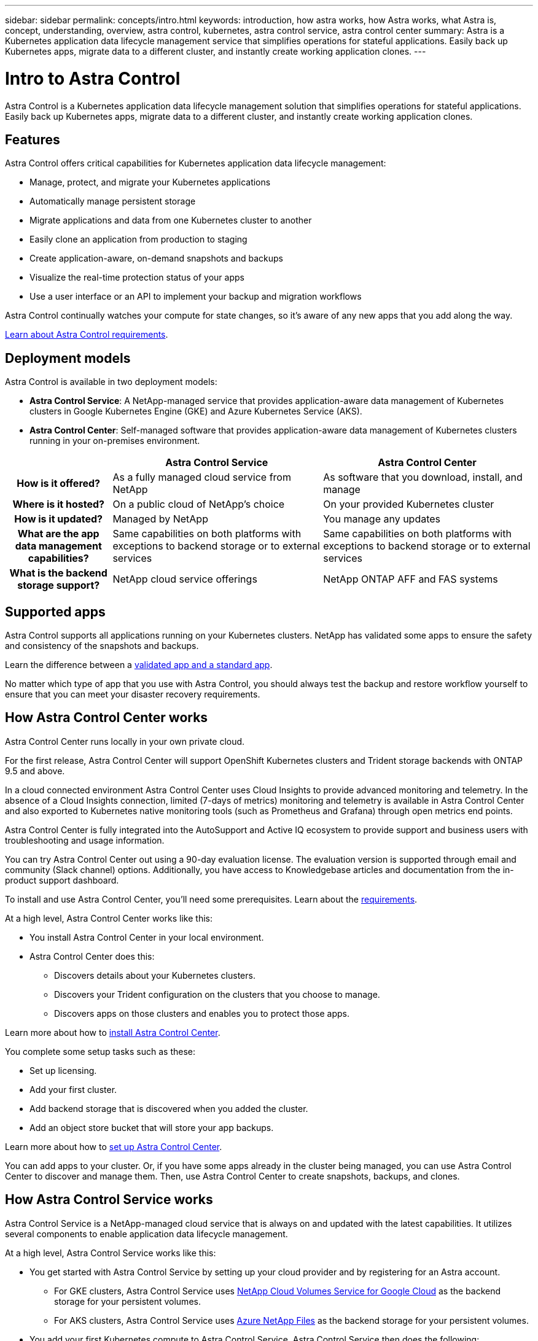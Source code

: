 ---
sidebar: sidebar
permalink: concepts/intro.html
keywords: introduction, how astra works, how Astra works, what Astra is, concept, understanding, overview, astra control, kubernetes, astra control service, astra control center
summary: Astra is a Kubernetes application data lifecycle management service that simplifies operations for stateful applications. Easily back up Kubernetes apps, migrate data to a different cluster, and instantly create working application clones.
---

= Intro to Astra Control
:hardbreaks:
:icons: font
:imagesdir: ../media/concepts/

Astra Control is a Kubernetes application data lifecycle management solution that simplifies operations for stateful applications. Easily back up Kubernetes apps, migrate data to a different cluster, and instantly create working application clones.

== Features

Astra Control offers critical capabilities for Kubernetes application data lifecycle management:

* Manage, protect, and migrate your Kubernetes applications
* Automatically manage persistent storage
* Migrate applications and data from one Kubernetes cluster to another
* Easily clone an application from production to staging
* Create application-aware, on-demand snapshots and backups
* Visualize the real-time protection status of your apps
* Use a user interface or an API to implement your backup and migration workflows

Astra Control continually watches your compute for state changes, so it’s aware of any new apps that you add along the way.


link:../get-started/requirements.html[Learn about Astra Control requirements].

== Deployment models
Astra Control is available in two deployment models:

* *Astra Control Service*: A NetApp-managed service that provides application-aware data management of Kubernetes clusters in Google Kubernetes Engine (GKE) and Azure Kubernetes Service (AKS).
* *Astra Control Center*: Self-managed software that provides application-aware data management of Kubernetes clusters running in your on-premises environment.

[cols=3*,options="header",cols="1h,2d,2d"]
|===
|
| Astra Control Service
| Astra Control Center
| How is it offered? | As a fully managed cloud service from NetApp | As software that you download, install, and manage
| Where is it hosted? | On a public cloud of NetApp's choice | On your provided Kubernetes cluster
| How is it updated? | Managed by NetApp | You manage any updates
| What are the app data management capabilities? | Same capabilities on both platforms with exceptions to backend storage or to external services | Same capabilities on both platforms with exceptions to backend storage or to external services
| What is the backend storage support? | NetApp cloud service offerings | NetApp ONTAP AFF and FAS systems
|===

== Supported apps

Astra Control supports all applications running on your Kubernetes clusters. NetApp has validated some apps to ensure the safety and consistency of the snapshots and backups.

Learn the difference between a link:../concepts/validated-vs-standard.html[validated app and a standard app].

No matter which type of app that you use with Astra Control, you should always test the backup and restore workflow yourself to ensure that you can meet your disaster recovery requirements.



== How Astra Control Center works

Astra Control Center runs locally in your own private cloud.

For the first release, Astra Control Center will support OpenShift Kubernetes clusters and Trident storage backends with ONTAP 9.5 and above.

In a cloud connected environment Astra Control Center uses Cloud Insights to provide advanced monitoring and telemetry. In the absence of a Cloud Insights connection, limited (7-days of metrics) monitoring and telemetry is available in Astra Control Center and also exported to Kubernetes native monitoring tools (such as Prometheus and Grafana) through open metrics end points.

Astra Control Center is fully integrated into the AutoSupport and Active IQ ecosystem to provide support and business users with troubleshooting and usage information.

You can try Astra Control Center out using a 90-day evaluation license. The evaluation version is supported through email and community (Slack channel) options. Additionally, you have access to Knowledgebase articles and documentation from the in-product support dashboard.

To install and use Astra Control Center, you'll need some prerequisites. Learn about the link:../get-started/requirements.html[requirements].

At a high level, Astra Control Center works like this:

* You install Astra Control Center in your local environment.
* Astra Control Center does this:
** Discovers details about your Kubernetes clusters.
** Discovers your Trident configuration on the clusters that you choose to manage.
** Discovers apps on those clusters and enables you to protect those apps.

Learn more about how to link:../get-started/install_acc.html[install Astra Control Center].

You complete some setup tasks such as these:

* Set up licensing.
* Add your first cluster.
* Add backend storage that is discovered when you added the cluster.
* Add an object store bucket that will store your app backups.

Learn more about how to link:../get-started/setup_overview.html[set up Astra Control Center].

You can add apps to your cluster. Or, if you have some apps already in the cluster being managed, you can use Astra Control Center to discover and manage them. Then, use Astra Control Center to create snapshots, backups, and clones.


== How Astra Control Service works

Astra Control Service is a NetApp-managed cloud service that is always on and updated with the latest capabilities. It utilizes several components to enable application data lifecycle management.

At a high level, Astra Control Service works like this:

* You get started with Astra Control Service by setting up your cloud provider and by registering for an Astra account.
+
** For GKE clusters, Astra Control Service uses https://cloud.netapp.com/cloud-volumes-service-for-gcp[NetApp Cloud Volumes Service for Google Cloud^] as the backend storage for your persistent volumes.
+
** For AKS clusters, Astra Control Service uses https://cloud.netapp.com/azure-netapp-files[Azure NetApp Files^] as the backend storage for your persistent volumes.

* You add your first Kubernetes compute to Astra Control Service. Astra Control Service then does the following:

** Creates an object store in your cloud provider account, which is where backup copies are stored.
+
In Azure, Astra Control Service also creates a resource group, a storage account, and keys for the Blob container.

** Creates a new admin role and Kubernetes service account on the cluster.

** Uses that new admin role to install https://netapp-trident.readthedocs.io/[NetApp's Trident^] on the cluster and to create one or more storage classes.
+
** Uses Trident to provision persistent volumes for your apps.

* At this point, you can add apps to your cluster. Persistent volumes will be provisioned on the new default storage class.

* You then use Astra Control Service to manage these apps, and start creating snapshots, backups, and clones.
+
Astra Control Service continually watches your compute for state changes, so it's aware of any new apps that you add along the way.

Astra Control's Free Plan enables you to manage up to 10 apps in your account. If you want to manage more than 10 apps, then you'll need to set up billing by upgrading from the Free Plan to the Premium Plan.


== For more information

* https://docs.netapp.com/us-en/astra/index.html[Astra Control Service documentation^]
* https://docs.netapp.com/us-en/astra-automation/index.html[Use the Astra API^]
* https://netapp-trident.readthedocs.io/en/latest/index.html[Trident documentation^]
* https://docs.netapp.com/us-en/cloudinsights/[Cloud Insights documentation^]
* https://docs.netapp.com/us-en/ontap/index.html[ONTAP documentation^]
